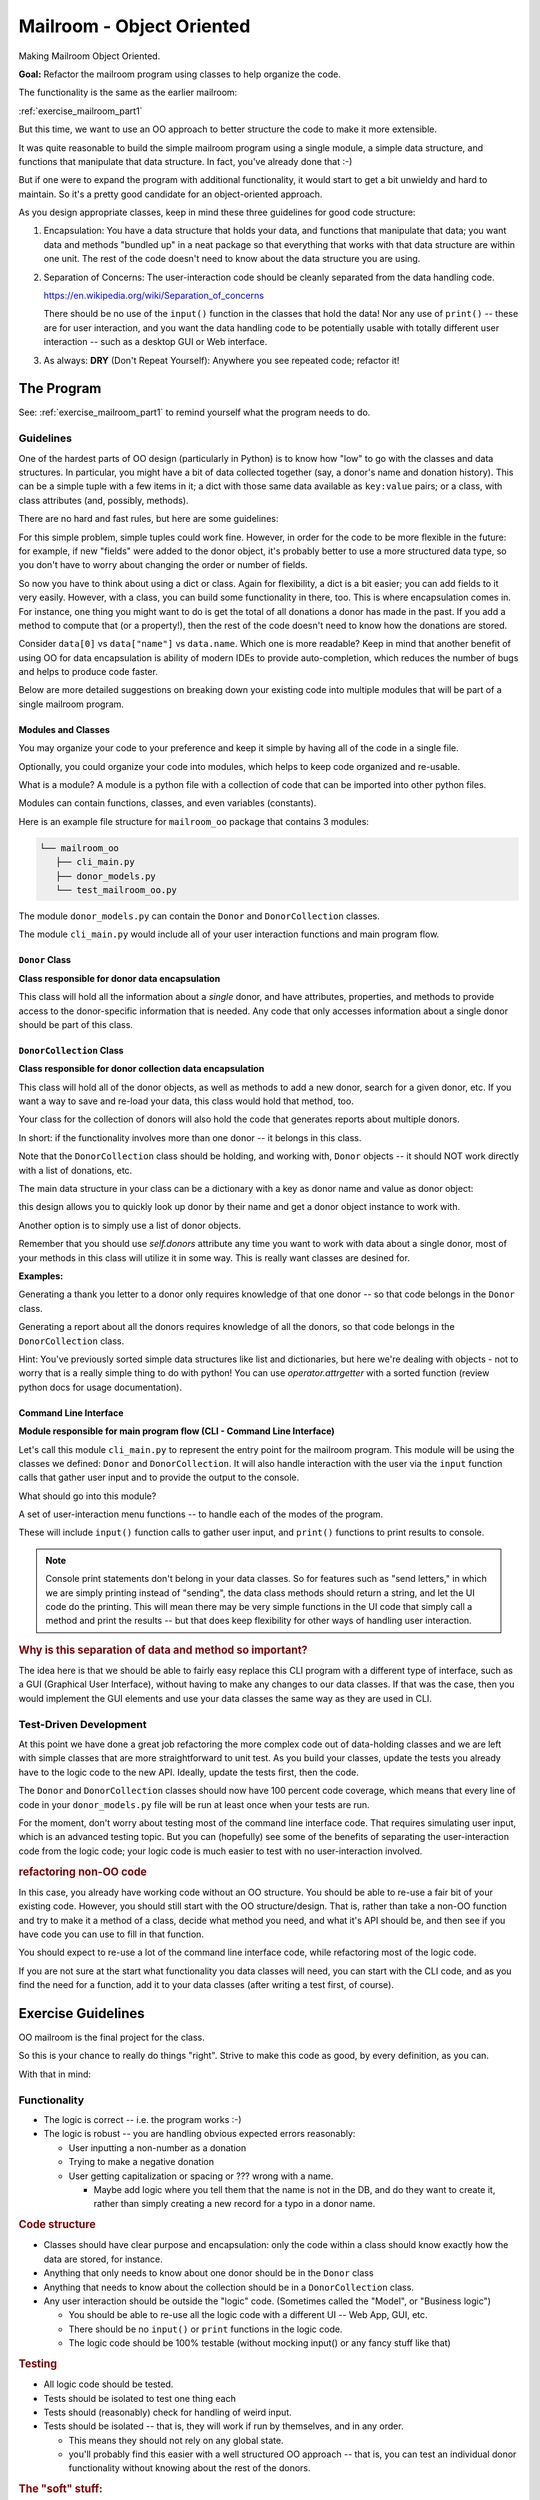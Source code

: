 .. _exercise_mailroom_oo:

##########################
Mailroom - Object Oriented
##########################

Making Mailroom Object Oriented.

**Goal:** Refactor the mailroom program using classes to help organize the code.

The functionality is the same as the earlier mailroom:

:ref:`exercise_mailroom_part1`

But this time, we want to use an OO approach to better structure the code to make it more extensible.

It was quite reasonable to build the simple mailroom program using a
single module, a simple data structure, and functions that manipulate
that data structure. In fact, you've already done that :-)

But if one were to expand the program with additional functionality, it
would start to get a bit unwieldy and hard to maintain. So it's a pretty good candidate for an object-oriented approach.

As you design appropriate classes, keep in mind these three guidelines for good code structure:


1) Encapsulation: You have a data structure that holds your data, and functions that manipulate that data; you want data and methods "bundled up" in a neat package so that everything that works with that data structure are within one unit. The rest of the code doesn't need to know about the data structure you are using.

2) Separation of Concerns: The user-interaction code should be cleanly separated from the data handling code.

   https://en.wikipedia.org/wiki/Separation_of_concerns

   There should be no use of the ``input()`` function in the classes that hold the data!  Nor any use of ``print()`` -- these are for user interaction, and you want the data handling code to be potentially usable with totally different user interaction -- such as a desktop GUI or Web interface.

3) As always: **DRY** (Don't Repeat Yourself): Anywhere you see repeated code; refactor it!


The Program
===========

See: :ref:`exercise_mailroom_part1` to remind yourself what the program needs to do.


Guidelines
-----------

One of the hardest parts of OO design (particularly in Python) is to know how "low" to go with the classes and data structures. In particular, you might have a bit of data collected together (say, a donor's name and donation history). This can be a simple tuple with a few items in it; a dict with those same data available as ``key:value`` pairs; or a class, with class attributes (and, possibly, methods).

There are no hard and fast rules, but here are some guidelines:

For this simple problem, simple tuples could work fine. However, in order for the code to be more flexible in the future: for example, if new "fields" were added to the donor object, it's probably better to use a more structured data type, so you don't have to worry about changing the order or number of fields.

So now you have to think about using a dict or class. Again for flexibility, a dict is a bit easier; you can add fields to it very easily. However, with a class, you can build some functionality in there, too. This is where encapsulation comes in. For instance, one thing you might want to do is get the total of all donations a donor has made in the past. If you add a method to compute that (or a property!), then the rest of the code doesn't need to know how the donations are stored.

Consider ``data[0]`` vs ``data["name"]`` vs ``data.name``. Which one is more readable? Keep in mind that another benefit of using OO for data encapsulation is ability of modern IDEs to provide auto-completion, which reduces the number of bugs and helps to produce code faster.

Below are more detailed suggestions on breaking down your existing code into multiple modules that will be part of a single mailroom program.


Modules and Classes
...................

You may organize your code to your preference and keep it simple by having all of the code in a single file.

Optionally, you could organize your code into modules, which helps to keep code organized and re-usable.

What is a module? A module is a python file with a collection of code that can be imported into other python files.

Modules can contain functions, classes, and even variables (constants).

Here is an example file structure for ``mailroom_oo`` package that contains 3 modules:

.. code-block:: bash

  └── mailroom_oo
     ├── cli_main.py
     ├── donor_models.py
     └── test_mailroom_oo.py

The module ``donor_models.py`` can contain the ``Donor`` and ``DonorCollection`` classes.

The module ``cli_main.py`` would include all of your user interaction functions and main program flow.

``Donor`` Class
...............

**Class responsible for donor data encapsulation**

This class will hold all the information about a *single* donor, and have attributes, properties, and methods to provide access to the donor-specific information that is needed.
Any code that only accesses information about a single donor should be part of this class.


``DonorCollection`` Class
.........................

**Class responsible for donor collection data encapsulation**

This class will hold all of the donor objects, as well as methods to add a new donor, search for a given donor, etc. If you want a way to save and re-load your data, this class would hold that method, too.

Your class for the collection of donors will also hold the code that generates reports about multiple donors.

In short: if the functionality involves more than one donor -- it belongs in this class.

Note that the ``DonorCollection`` class should be holding, and working with, ``Donor`` objects -- it should NOT work directly with a list of donations, etc.

The main data structure in your class can be a dictionary with a key as donor name and value as donor object:


.. code-block:: python
    class DonorCollection:
        def __init__(self, *donors):
            self.donors = {obj.name: obj for obj in donors}


this design allows you to quickly look up donor by their name and get a donor object instance to work with.

Another option is to simply use a list of donor objects.

Remember that you should use `self.donors` attribute any time you want to work with data about a single donor, most of your methods in this class will utilize it in some way. This is really want classes are desined for.

**Examples:**

Generating a thank you letter to a donor only requires knowledge of that one donor -- so that code belongs in the ``Donor`` class.

Generating a report about all the donors requires knowledge of all the donors, so that code belongs in the ``DonorCollection`` class.

Hint:
You've previously sorted simple data structures like list and dictionaries, but here we're dealing with objects - not to worry that is a really simple thing to do with python!
You can use `operator.attrgetter` with a sorted function (review python docs for usage documentation).

Command Line Interface
.......................

**Module responsible for main program flow (CLI - Command Line Interface)**

Let's call this module ``cli_main.py`` to represent the entry point for the mailroom program.
This module will be using the classes we defined: ``Donor`` and ``DonorCollection``.
It will also handle interaction with the user via the ``input`` function calls that gather user input and to provide the output to the console.

What should go into this module?

A set of user-interaction menu functions -- to handle each of the modes of the program.

These will include ``input()`` function calls to gather user input, and ``print()`` functions to print results to console.

.. note:: Console print statements don't belong in your data classes. So for features such as "send letters," in which we are simply printing instead of "sending", the data class methods should return a string, and let the UI code do the printing. This will mean there may be very simple functions in the UI code that simply call a method and print the results -- but that does keep flexibility for other ways of handling user interaction.

.. rubric:: Why is this separation of data and method so important?

The idea here is that we should be able to fairly easy replace this CLI program with a different type of interface,
such as a GUI (Graphical User Interface), without having to make any changes to our data classes.
If that was the case, then you would implement the GUI elements and use your data classes the same way as they are used in CLI.


Test-Driven Development
-----------------------

At this point we have done a great job refactoring the more complex code out of data-holding classes and we are left with simple classes that are more straightforward to unit test. As you build your classes, update the tests you already have to the logic code to the new API. Ideally, update the tests first, then the code.

The ``Donor`` and ``DonorCollection`` classes should now have 100 percent code coverage, which means that every line of code in your ``donor_models.py`` file will be run at least once when your tests are run.

For the moment, don't worry about testing most of the command line interface code. That requires simulating user input, which is an advanced testing topic. But you can (hopefully) see some of the benefits of separating the user-interaction code from the logic code; your logic code is much easier to test with no user-interaction involved.

.. rubric:: refactoring non-OO code

In this case, you already have working code without an OO structure. You should be able to re-use a fair bit of your existing code.
However, you should still start with the OO structure/design.
That is, rather than take a non-OO function and try to make it a method of a class, decide what method you need, and what it's API should be, and then see if you have code you can use to fill in that function.

You should expect to re-use a lot of the command line interface code, while refactoring most of the logic code.

If you are not sure at the start what functionality you data classes will need, you can start with the CLI code, and as you find the need for a function, add it to your data classes (after writing a test first, of course).


Exercise Guidelines
===================

OO mailroom is the final project for the class.

So this is your chance to really do things "right". Strive to make this code as good, by every definition, as you can.

With that in mind:

Functionality
-------------

* The logic is correct -- i.e. the program works :-)

* The logic is robust -- you are handling obvious expected errors reasonably:

  - User inputting a non-number as a donation

  - Trying to make a negative donation

  - User getting capitalization or spacing or ??? wrong with a name.

    - Maybe add logic where you tell them that the name is not in the DB, and do they want to create it, rather than simply creating a new record for a typo in a donor name.

.. rubric:: Code structure

* Classes should have clear purpose and encapsulation: only the code within a class should know exactly how the data are stored, for instance.

* Anything that only needs to know about one donor should be in the ``Donor`` class

* Anything that needs to know about the collection should be in a ``DonorCollection`` class.

* Any user interaction should be outside the "logic" code. (Sometimes called the "Model", or "Business logic")

  - You should be able to re-use all the logic code with a different UI -- Web App, GUI, etc.

  - There should be no ``input()`` or ``print`` functions in the logic code.

  - The logic code should be 100% testable (without mocking input() or any fancy stuff like that)

.. rubric:: Testing

* All logic code should be tested.

* Tests should be isolated to test one thing each

* Tests should (reasonably) check for handling of weird input.

* Tests should be isolated -- that is, they will work if run by themselves, and in any order.

  - This means they should not rely on any global state.

  - you'll probably find this easier with a well structured OO approach -- that is, you can test an individual donor functionality without knowing about the rest of the donors.


.. rubric:: The "soft" stuff:

Style:
    - conform to PEP8! (or another consistent style)

    - You can use 95 or some other reasonable number for line length

Docstrings:
    Functions and classes should all have good docstrings. They can be very short if the function does something simple.

Naming:
    All classes, functions, methods, attributes, variables should have appropriate names: meaningful, but not too detailed.

Extra Ideas:
------------

In case you are bored -- what features can you add?

* How about an html report using your html_render code?

* Fancier reporting

* The sky's the limit



